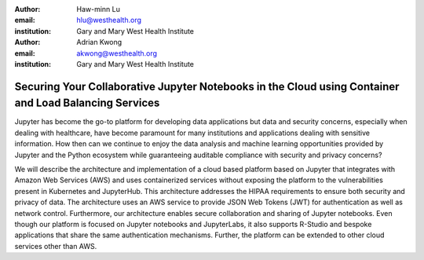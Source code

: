 :author: Haw-minn Lu
:email: hlu@westhealth.org
:institution: Gary and Mary West Health Institute

:author: Adrian Kwong
:email: akwong@westhealth.org
:institution: Gary and Mary West Health Institute

======================================================================================================
Securing Your Collaborative Jupyter Notebooks in the Cloud using Container and Load Balancing Services
======================================================================================================

.. class:: abstract

Jupyter has become the go-to platform for developing data applications but data and security concerns, especially when dealing with healthcare, have become paramount for many institutions and applications dealing with sensitive information. How then can we continue to enjoy the data analysis and machine learning opportunities provided by Jupyter and the Python ecosystem while guaranteeing auditable compliance with security and privacy concerns?

We will describe the architecture and implementation of a cloud based platform based on Jupyter that integrates with Amazon Web Services (AWS) and uses containerized services without exposing the platform to the vulnerabilities present in Kubernetes and JupyterHub. This architecture addresses the HIPAA requirements to ensure both security and privacy of data. The architecture uses an AWS service to provide JSON Web Tokens (JWT) for authentication as well as network control. Furthermore, our architecture enables secure collaboration and sharing of Jupyter notebooks. Even though our platform is focused on Jupyter notebooks and JupyterLabs, it also supports R-Studio and bespoke applications that share the same authentication mechanisms. Further, the platform can be extended to other cloud services other than AWS.
